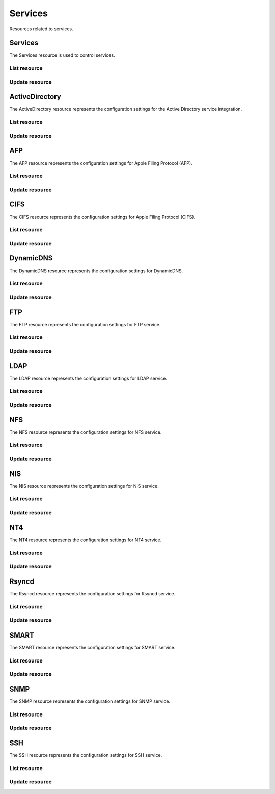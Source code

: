 =========
Services
=========

Resources related to services.

Services
----------

The Services resource is used to control services.

List resource
+++++++++++++

.. http:get:: /api/v1.0/services/services/

   Returns a list of all available services.

   **Example request**:

   .. sourcecode:: http

      GET /api/v1.0/services/services/ HTTP/1.1
      Content-Type: application/json

   **Example response**:

   .. sourcecode:: http

      HTTP/1.1 200 OK
      Vary: Accept
      Content-Type: application/json

      [
        {
                "srv_service": "rsync",
                "id": 16,
                "srv_enable": false
        },
        {
                "srv_service": "directoryservice",
                "id": 17,
                "srv_enable": false
        },
        {
                "srv_service": "smartd",
                "id": 18,
                "srv_enable": false
        }
      ]

   :query offset: offset number. default is 0
   :query limit: limit number. default is 30
   :resheader Content-Type: content type of the response
   :statuscode 200: no error


Update resource
+++++++++++++++

.. http:put:: /api/v1.0/services/services/(int:id|string:srv_service)/

   Update service with id `id` or name `srv_service`.

   **Example request**:

   .. sourcecode:: http

      PUT /api/v1.0/services/services/cifs/ HTTP/1.1
      Content-Type: application/json

        {
                "srv_enable": true
        }

   **Example response**:

   .. sourcecode:: http

      HTTP/1.1 202 Accepted
      Vary: Accept
      Content-Type: application/json

        {
                "srv_service": "cifs",
                "id": 4,
                "srv_enable": true
        }

   :json string srv_service: name of the service
   :json boolean srv_enable: service enable
   :reqheader Content-Type: the request content type
   :resheader Content-Type: the response content type
   :statuscode 202: no error



ActiveDirectory
---------------

The ActiveDirectory resource represents the configuration settings for the
Active Directory service integration.

List resource
+++++++++++++

.. http:get:: /api/v1.0/services/activedirectory/

   Returns the active directory settings dictionary.

   **Example request**:

   .. sourcecode:: http

      GET /api/v1.0/services/activedirectory/ HTTP/1.1
      Content-Type: application/json

   **Example response**:

   .. sourcecode:: http

      HTTP/1.1 200 OK
      Vary: Accept
      Content-Type: application/json

        {
                "ad_gcname": "",
                "ad_use_default_domain": true,
                "ad_workgroup": "",
                "ad_dcname": "",
                "ad_adminname": "",
                "ad_unix_extensions": false,
                "ad_timeout": 10,
                "ad_domainname": "",
                "id": 1,
                "ad_kpwdname": "",
                "ad_krbname": "",
                "ad_dns_timeout": 10,
                "ad_adminpw": "",
                "ad_verbose_logging": false,
                "ad_allow_trusted_doms": false,
                "ad_netbiosname": ""
        }

   :query offset: offset number. default is 0
   :query limit: limit number. default is 30
   :resheader Content-Type: content type of the response
   :statuscode 200: no error


Update resource
+++++++++++++++

.. http:put:: /api/v1.0/services/activedirectory/

   Update active directory.

   **Example request**:

   .. sourcecode:: http

      PUT /api/v1.0/services/activedirectory/ HTTP/1.1
      Content-Type: application/json

        {
                "ad_netbiosname": "mynas",
                "ad_domainname": "mydomain",
                "ad_workgroup": "WORKGROUP",
                "ad_adminname": "admin",
                "ad_adminpw": "mypw"
        }

   **Example response**:

   .. sourcecode:: http

      HTTP/1.1 202 Accepted
      Vary: Accept
      Content-Type: application/json

        {
                "ad_gcname": "",
                "ad_use_default_domain": true,
                "ad_workgroup": "WORKGROUP",
                "ad_dcname": "",
                "ad_adminname": "admin",
                "ad_unix_extensions": false,
                "ad_timeout": 10,
                "svc": "activedirectory",
                "ad_domainname": "mydomain",
                "id": 1,
                "ad_kpwdname": "",
                "ad_krbname": "",
                "ad_dns_timeout": 10,
                "ad_adminpw": "mypw",
                "ad_verbose_logging": false,
                "ad_allow_trusted_doms": false,
                "ad_netbiosname": "mynas"
        }

   :json string ad_domainname: domain name
   :json string ad_netbiosname: system hostname
   :json string ad_workgroup: workgroup or domain name in old format
   :json string ad_adminname: domain Administrator account nam
   :json string ad_adminpw: domain Administrator account password
   :json string ad_dcname: hostname of the domain controller to use
   :json string ad_gcname: hostname of the global catalog server to use
   :json string ad_krbname: hostname of the kerberos server to use
   :json boolean ad_verbose_logging: verbose logging
   :json boolean ad_unix_extensions: unix extensions
   :json boolean ad_allow_trusted_doms: allow Trusted Domains
   :json boolean ad_use_default_domain: use the default domain for users and groups
   :json integer ad_dns_timeout: timeout for AD DNS queries
   :reqheader Content-Type: the request content type
   :resheader Content-Type: the response content type
   :statuscode 202: no error


AFP
----

The AFP resource represents the configuration settings for Apple Filing
Protocol (AFP).

List resource
+++++++++++++

.. http:get:: /api/v1.0/services/afp/

   Returns the AFP settings dictionary.

   **Example request**:

   .. sourcecode:: http

      GET /api/v1.0/services/afp/ HTTP/1.1
      Content-Type: application/json

   **Example response**:

   .. sourcecode:: http

      HTTP/1.1 200 OK
      Vary: Accept
      Content-Type: application/json

        {
                "afp_srv_guest_user": "nobody",
                "afp_srv_guest": false,
                "id": 1,
                "afp_srv_connections_limit": 50,
                "afp_srv_name": "freenas"
        }

   :query offset: offset number. default is 0
   :query limit: limit number. default is 30
   :resheader Content-Type: content type of the response
   :statuscode 200: no error


Update resource
+++++++++++++++

.. http:put:: /api/v1.0/services/afp/

   Update AFP.

   **Example request**:

   .. sourcecode:: http

      PUT /api/v1.0/services/afp/ HTTP/1.1
      Content-Type: application/json

        {
                "afp_srv_guest": true
        }

   **Example response**:

   .. sourcecode:: http

      HTTP/1.1 202 Accepted
      Vary: Accept
      Content-Type: application/json

        {
                "afp_srv_guest_user": "nobody",
                "afp_srv_guest": true,
                "id": 1,
                "afp_srv_connections_limit": 50,
                "afp_srv_name": "freenas"
        }

   :json string afp_srv_name: name of the server
   :json string afp_srv_guest_user: guest account
   :json boolean afp_srv_guest: allow guest access
   :json integer afp_srv_connections_limit: maximum number of connections permitted
   :reqheader Content-Type: the request content type
   :resheader Content-Type: the response content type
   :statuscode 202: no error


CIFS
----

The CIFS resource represents the configuration settings for Apple Filing
Protocol (CIFS).

List resource
+++++++++++++

.. http:get:: /api/v1.0/services/cifs/

   Returns the CIFS settings dictionary.

   **Example request**:

   .. sourcecode:: http

      GET /api/v1.0/services/cifs/ HTTP/1.1
      Content-Type: application/json

   **Example response**:

   .. sourcecode:: http

      HTTP/1.1 200 OK
      Vary: Accept
      Content-Type: application/json

        {
                "cifs_srv_dirmask": "",
                "cifs_srv_description": "FreeNAS Server",
                "cifs_srv_loglevel": "1",
                "cifs_srv_guest": "nobody",
                "cifs_srv_filemask": "",
                "cifs_srv_easupport": false,
                "cifs_srv_smb_options": "",
                "id": 1,
                "cifs_srv_aio_ws": 4096,
                "cifs_srv_unixext": true,
                "cifs_srv_homedir": null,
                "cifs_srv_dosattr": true,
                "cifs_srv_homedir_browseable_enable": false,
                "cifs_srv_homedir_enable": false,
                "cifs_srv_aio_enable": false,
                "cifs_srv_homedir_aux": "",
                "cifs_srv_aio_rs": 4096,
                "cifs_srv_localmaster": true,
                "cifs_srv_timeserver": true,
                "cifs_srv_workgroup": "WORKGROUP",
                "cifs_srv_doscharset": "CP437",
                "cifs_srv_hostlookup": true,
                "cifs_srv_netbiosname": "freenas",
                "cifs_srv_nullpw": false,
                "cifs_srv_zeroconf": true,
                "cifs_srv_authmodel": "user",
                "cifs_srv_unixcharset": "UTF-8"
        }

   :query offset: offset number. default is 0
   :query limit: limit number. default is 30
   :resheader Content-Type: content type of the response
   :statuscode 200: no error


Update resource
+++++++++++++++

.. http:put:: /api/v1.0/services/cifs/

   Update CIFS.

   **Example request**:

   .. sourcecode:: http

      PUT /api/v1.0/services/cifs/ HTTP/1.1
      Content-Type: application/json

        {
                "cifs_srv_dosattr": false
        }

   **Example response**:

   .. sourcecode:: http

      HTTP/1.1 202 Accepted
      Vary: Accept
      Content-Type: application/json

        {
                "cifs_srv_dirmask": "",
                "cifs_srv_description": "FreeNAS Server",
                "cifs_srv_loglevel": "1",
                "cifs_srv_guest": "nobody",
                "cifs_srv_filemask": "",
                "cifs_srv_easupport": false,
                "cifs_srv_smb_options": "",
                "id": 1,
                "cifs_srv_aio_ws": 4096,
                "cifs_srv_unixext": true,
                "cifs_srv_homedir": null,
                "cifs_srv_dosattr": false,
                "cifs_srv_homedir_browseable_enable": false,
                "cifs_srv_homedir_enable": false,
                "cifs_srv_aio_enable": false,
                "cifs_srv_homedir_aux": "",
                "cifs_srv_aio_rs": 4096,
                "cifs_srv_localmaster": true,
                "cifs_srv_timeserver": true,
                "cifs_srv_workgroup": "WORKGROUP",
                "cifs_srv_doscharset": "CP437",
                "cifs_srv_hostlookup": true,
                "cifs_srv_netbiosname": "freenas",
                "cifs_srv_nullpw": false,
                "cifs_srv_zeroconf": true,
                "cifs_srv_authmodel": "user",
                "cifs_srv_unixcharset": "UTF-8"
        }

   :json string cifs_srv_authmodel: user, share
   :json string cifs_srv_netbiosname: netbios name
   :json string cifs_srv_workgroup: workgroup
   :json string cifs_srv_description: server description
   :json string cifs_srv_doscharset: CP437, CP850, CP852, CP866, CP932, CP949, CP950, CP1026, CP1251, ASCII
   :json string cifs_srv_unixcharset: UTF-8, iso-8859-1, iso-8859-15, gb2312, EUC-JP, ASCII
   :json string cifs_srv_loglevel: 1, 2, 3, 10
   :json boolean cifs_srv_localmaster: local master
   :json boolean cifs_srv_timeserver: time server for domain
   :json string cifs_srv_guest: guest account
   :json string cifs_srv_filemask: file mask
   :json string cifs_srv_dirmask: directory mask
   :json boolean cifs_srv_easupport: ea support
   :json boolean cifs_srv_dosattr: support dos file attributes
   :json boolean cifs_srv_nullpw: allow empty password
   :json string cifs_srv_smb_options: auxiliary parameters added to [global] section
   :json boolean cifs_srv_homedir_enable: enable home directory
   :json boolean cifs_srv_homedir_browseable_enable: enable home directory browsing
   :json string cifs_srv_homedir: home directories path
   :json string cifs_srv_homedir_aux: homes auxiliary parameters
   :json boolean cifs_srv_unixext: unix extensions
   :json boolean cifs_srv_aio_enable: enable aio
   :json integer cifs_srv_aio_rs: minimum aio read size
   :json integer cifs_srv_aio_ws: minimum aio write size
   :json boolean cifs_srv_zeroconf: zeroconf share discovery
   :json boolean cifs_srv_hostlookup: hostname lookups
   :reqheader Content-Type: the request content type
   :resheader Content-Type: the response content type
   :statuscode 202: no error


DynamicDNS
----------

The DynamicDNS resource represents the configuration settings for DynamicDNS.

List resource
+++++++++++++

.. http:get:: /api/v1.0/services/dynamicdns/

   Returns the DynamicDNS settings dictionary.

   **Example request**:

   .. sourcecode:: http

      GET /api/v1.0/services/dynamicdns/ HTTP/1.1
      Content-Type: application/json

   **Example response**:

   .. sourcecode:: http

      HTTP/1.1 200 OK
      Vary: Accept
      Content-Type: application/json

        {
                "ddns_options": "",
                "ddns_password": "freenas",
                "id": 1,
                "ddns_username": "admin",
                "ddns_provider": "dyndns@dyndns.org",
                "ddns_fupdateperiod": "",
                "ddns_domain": "",
                "ddns_updateperiod": ""
        }

   :query offset: offset number. default is 0
   :query limit: limit number. default is 30
   :resheader Content-Type: content type of the response
   :statuscode 200: no error


Update resource
+++++++++++++++

.. http:put:: /api/v1.0/services/dynamicdns/

   Update DynamicDNS.

   **Example request**:

   .. sourcecode:: http

      PUT /api/v1.0/services/dynamicdns/ HTTP/1.1
      Content-Type: application/json

        {
                "ddns_provider": "default@no-ip.com"
        }

   **Example response**:

   .. sourcecode:: http

      HTTP/1.1 202 Accepted
      Vary: Accept
      Content-Type: application/json

        {
                "ddns_options": "",
                "ddns_password": "freenas",
                "id": 1,
                "ddns_username": "admin",
                "ddns_provider": "default@no-ip.com",
                "ddns_fupdateperiod": "",
                "ddns_domain": "",
                "ddns_updateperiod": ""
        }

   :json string ddns_provider: dyndns@dyndns.org, default@freedns.afraid.org, default@zoneedit.com, default@no-ip.com, default@easydns.com, dyndns@3322.org, default@sitelutions.com, default@dnsomatic.com, ipv6tb@he.net, default@tzo.com, default@dynsip.org, default@dhis.org, default@majimoto.net, default@zerigo.com
   :json string ddns_domain: host name alias
   :json string ddns_username: username
   :json string ddns_password: password
   :json string ddns_updateperiod: time in seconds
   :json string ddns_fupdateperiod: forced update period
   :json string ddns_options: auxiliary parameters to global settings in inadyn-mt.conf
   :reqheader Content-Type: the request content type
   :resheader Content-Type: the response content type
   :statuscode 202: no error


FTP
----------

The FTP resource represents the configuration settings for FTP service.

List resource
+++++++++++++

.. http:get:: /api/v1.0/services/ftp/

   Returns the FTP settings dictionary.

   **Example request**:

   .. sourcecode:: http

      GET /api/v1.0/services/ftp/ HTTP/1.1
      Content-Type: application/json

   **Example response**:

   .. sourcecode:: http

      HTTP/1.1 200 OK
      Vary: Accept
      Content-Type: application/json

        {
                "ftp_anonuserbw": 0,
                "ftp_ident": false,
                "ftp_timeout": 600,
                "ftp_resume": false,
                "ftp_options": "",
                "ftp_masqaddress": "",
                "ftp_rootlogin": false,
                "id": 1,
                "ftp_passiveportsmax": 0,
                "ftp_ipconnections": 2,
                "ftp_defaultroot": true,
                "ftp_dirmask": "022",
                "ftp_passiveportsmin": 0,
                "ftp_onlylocal": false,
                "ftp_loginattempt": 1,
                "ftp_localuserbw": 0,
                "ftp_port": 21,
                "ftp_onlyanonymous": false,
                "ftp_reversedns": false,
                "ftp_anonuserdlbw": 0,
                "ftp_clients": 5,
                "ftp_tls": false,
                "ftp_fxp": false,
                "ftp_filemask": "077",
                "ftp_localuserdlbw": 0,
                "ftp_banner": "",
                "ftp_ssltls_certfile": "",
                "ftp_anonpath": null
        }

   :query offset: offset number. default is 0
   :query limit: limit number. default is 30
   :resheader Content-Type: content type of the response
   :statuscode 200: no error


Update resource
+++++++++++++++

.. http:put:: /api/v1.0/services/ftp/

   Update FTP.

   **Example request**:

   .. sourcecode:: http

      PUT /api/v1.0/services/ftp/ HTTP/1.1
      Content-Type: application/json

        {
                "ftp_clients": 10
        }

   **Example response**:

   .. sourcecode:: http

      HTTP/1.1 202 Accepted
      Vary: Accept
      Content-Type: application/json

        {
                "ftp_anonuserbw": 0,
                "ftp_ident": false,
                "ftp_timeout": 600,
                "ftp_resume": false,
                "ftp_options": "",
                "ftp_masqaddress": "",
                "ftp_rootlogin": false,
                "id": 1,
                "ftp_passiveportsmax": 0,
                "ftp_ipconnections": 2,
                "ftp_defaultroot": true,
                "ftp_dirmask": "022",
                "ftp_passiveportsmin": 0,
                "ftp_onlylocal": false,
                "ftp_loginattempt": 1,
                "ftp_localuserbw": 0,
                "ftp_port": 21,
                "ftp_onlyanonymous": false,
                "ftp_reversedns": false,
                "ftp_anonuserdlbw": 0,
                "ftp_clients": 5,
                "ftp_tls": false,
                "ftp_fxp": false,
                "ftp_filemask": "077",
                "ftp_localuserdlbw": 0,
                "ftp_banner": "",
                "ftp_ssltls_certfile": "",
                "ftp_anonpath": null
        }

   :json integer ftp_port: port to bind FTP server
   :json integer ftp_clients: maximum number of simultaneous clients
   :json integer ftp_ipconnections: maximum number of connections per IP address
   :json integer ftp_loginattempt: maximum number of allowed password attempts before disconnection
   :json integer ftp_timeout: maximum idle time in seconds
   :json boolean ftp_rootlogin: allow root login
   :json boolean ftp_onlyanonymous: allow anonymous login
   :json string ftp_anonpath: path for anonymous login
   :json boolean ftp_onlylocal: allow only local user login
   :json string ftp_banner: message which will be displayed to the user when they initially login
   :json string ftp_filemask: file creation mask
   :json string ftp_dirmask: directory creation mask
   :json boolean ftp_fxp: enable fxp
   :json boolean ftp_resume: allow transfer resumption
   :json boolean ftp_defaultroot: only allow access to user home unless member of wheel
   :json boolean ftp_ident: require IDENT authentication
   :json boolean ftp_reversedns: perform reverse dns lookup
   :json string ftp_masqaddress: causes the server to display the network information for the specified address to the client
   :json integer ftp_passiveportsmin: the minimum port to allocate for PASV style data connections
   :json integer ftp_passiveportsmax: the maximum port to allocate for PASV style data connections
   :json integer ftp_localuserbw: local user upload bandwidth in KB/s
   :json integer ftp_localuserdlbw: local user download bandwidth in KB/s
   :json integer ftp_anonuserbw: anonymous user upload bandwidth in KB/s
   :json integer ftp_anonuserdlbw: anonymous user download bandwidth in KB/s
   :json boolean ftp_tls: enable TLS
   :json string ftp_ssltls_certfile: certificate and private key
   :json string ftp_options: these parameters are added to proftpd.conf
   :reqheader Content-Type: the request content type
   :resheader Content-Type: the response content type
   :statuscode 202: no error


LDAP
----------

The LDAP resource represents the configuration settings for LDAP service.

List resource
+++++++++++++

.. http:get:: /api/v1.0/services/ldap/

   Returns the LDAP settings dictionary.

   **Example request**:

   .. sourcecode:: http

      GET /api/v1.0/services/ldap/ HTTP/1.1
      Content-Type: application/json

   **Example response**:

   .. sourcecode:: http

      HTTP/1.1 200 OK
      Vary: Accept
      Content-Type: application/json

        {
        }

   :query offset: offset number. default is 0
   :query limit: limit number. default is 30
   :resheader Content-Type: content type of the response
   :statuscode 200: no error


Update resource
+++++++++++++++

.. http:put:: /api/v1.0/services/ldap/

   Update LDAP.

   **Example request**:

   .. sourcecode:: http

      PUT /api/v1.0/services/ldap/ HTTP/1.1
      Content-Type: application/json

        {
                "ldap_hostname": "ldaphostname",
                "ldap_basedn": "dc=test,dc=org"
        }

   **Example response**:

   .. sourcecode:: http

      HTTP/1.1 202 Accepted
      Vary: Accept
      Content-Type: application/json

        {
                "ldap_hostname": "ldaphostname",
                "ldap_tls_cacertfile": "",
                "ldap_groupsuffix": "",
                "ldap_rootbindpw": "",
                "ldap_options": "ldap_version 3\ntimelimit 30\nbind_timelimit 30\nbind_policy soft\npam_ldap_attribute uid",
                "ldap_pwencryption": "clear",
                "ldap_passwordsuffix": "",
                "ldap_anonbind": false,
                "ldap_ssl": "off",
                "ldap_machinesuffix": "",
                "ldap_basedn": "dc=test,dc=org",
                "ldap_usersuffix": "",
                "ldap_rootbasedn": "",
                "id": 1
        }

   :json string ldap_hostname: name or IP address of the LDAP server
   :json string ldap_basedn: default base Distinguished Name (DN) to use for searches
   :json boolean ldap_anonbind: allow anonymous binding
   :json string ldap_rootbasedn: distinguished name with which to bind to the directory server
   :json string ldap_rootbindpw: credentials with which to bind
   :json string ldap_pwencryption: clear, crypt, md5, nds, racf, ad, exop
   :json string ldap_usersuffix: suffix that is used for users
   :json string ldap_groupsuffix: suffix that is used for groups
   :json string ldap_passwordsuffix: suffix that is used for password
   :json string ldap_machinesuffix: suffix that is used for machines
   :json string ldap_ssl: off, on, start_tls
   :json string ldap_tls_cacertfile: contents of your self signed certificate
   :json string ldap_options: parameters are added to ldap.conf
   :reqheader Content-Type: the request content type
   :resheader Content-Type: the response content type
   :statuscode 202: no error


NFS
----------

The NFS resource represents the configuration settings for NFS service.

List resource
+++++++++++++

.. http:get:: /api/v1.0/services/nfs/

   Returns the NFS settings dictionary.

   **Example request**:

   .. sourcecode:: http

      GET /api/v1.0/services/nfs/ HTTP/1.1
      Content-Type: application/json

   **Example response**:

   .. sourcecode:: http

      HTTP/1.1 200 OK
      Vary: Accept
      Content-Type: application/json

        {
                "nfs_srv_bindip": "",
                "nfs_srv_mountd_port": null,
                "nfs_srv_allow_nonroot": false,
                "nfs_srv_servers": 4,
                "nfs_srv_rpcstatd_port": null,
                "nfs_srv_rpclockd_port": null,
                "id": 1
        }

   :query offset: offset number. default is 0
   :query limit: limit number. default is 30
   :resheader Content-Type: content type of the response
   :statuscode 200: no error


Update resource
+++++++++++++++

.. http:put:: /api/v1.0/services/nfs/

   Update NFS.

   **Example request**:

   .. sourcecode:: http

      PUT /api/v1.0/services/nfs/ HTTP/1.1
      Content-Type: application/json

        {
                "nfs_srv_servers": 10
        }

   **Example response**:

   .. sourcecode:: http

      HTTP/1.1 202 Accepted
      Vary: Accept
      Content-Type: application/json

        {
                "nfs_srv_bindip": "",
                "nfs_srv_mountd_port": null,
                "nfs_srv_allow_nonroot": false,
                "nfs_srv_servers": 10,
                "nfs_srv_rpcstatd_port": null,
                "nfs_srv_rpclockd_port": null,
                "id": 1
        }

   :json string nfs_srv_servers: how many servers to create
   :json boolean nfs_srv_allow_nonroot: allow non-root mount requests to be served.
   :json string nfs_srv_bindip: IP addresses (separated by commas) to bind to for TCP and UDP requests
   :json integer nfs_srv_mountd_port: force mountd to bind to the specified port
   :json integer nfs_srv_rpcstatd_port: forces the rpc.statd daemon to bind to the specified port
   :json integer nfs_srv_rpclockd_port: forces rpc.lockd the daemon to bind to the specified port
   :reqheader Content-Type: the request content type
   :resheader Content-Type: the response content type
   :statuscode 202: no error


NIS
----------

The NIS resource represents the configuration settings for NIS service.

List resource
+++++++++++++

.. http:get:: /api/v1.0/services/nis/

   Returns the NIS settings dictionary.

   **Example request**:

   .. sourcecode:: http

      GET /api/v1.0/services/nis/ HTTP/1.1
      Content-Type: application/json

   **Example response**:

   .. sourcecode:: http

      HTTP/1.1 200 OK
      Vary: Accept
      Content-Type: application/json

        {
                "nis_servers": "",
                "nis_secure_mode": false,
                "nis_manycast": false,
                "id": 1,
                "nis_domain": ""
        }

   :query offset: offset number. default is 0
   :query limit: limit number. default is 30
   :resheader Content-Type: content type of the response
   :statuscode 200: no error


Update resource
+++++++++++++++

.. http:put:: /api/v1.0/services/nis/

   Update NIS.

   **Example request**:

   .. sourcecode:: http

      PUT /api/v1.0/services/nis/ HTTP/1.1
      Content-Type: application/json

        {
                "nis_domain": "nisdomain"
        }

   **Example response**:

   .. sourcecode:: http

      HTTP/1.1 202 Accepted
      Vary: Accept
      Content-Type: application/json

        {
                "nis_servers": "",
                "nis_secure_mode": false,
                "nis_manycast": false,
                "id": 1,
                "nis_domain": "nisdomain"
        }

   :json string nis_domain: nis domain name
   :json string nis_servers: comma delimited list of NIS servers
   :json boolean nis_secure_mode: cause ypbind to run in secure mode
   :json boolean nis_manycast: cause ypbind to use 'many-cast' instead of broadcast
   :reqheader Content-Type: the request content type
   :resheader Content-Type: the response content type
   :statuscode 202: no error


NT4
----------

The NT4 resource represents the configuration settings for NT4 service.

List resource
+++++++++++++

.. http:get:: /api/v1.0/services/nt4/

   Returns the NT4 settings dictionary.

   **Example request**:

   .. sourcecode:: http

      GET /api/v1.0/services/nt4/ HTTP/1.1
      Content-Type: application/json

   **Example response**:

   .. sourcecode:: http

      HTTP/1.1 200 OK
      Vary: Accept
      Content-Type: application/json

        {
                "nt4_adminname": "",
                "nt4_dcname": "",
                "nt4_workgroup": "",
                "nt4_netbiosname": "",
                "nt4_adminpw": "",
                "id": 1
        }

   :query offset: offset number. default is 0
   :query limit: limit number. default is 30
   :resheader Content-Type: content type of the response
   :statuscode 200: no error


Update resource
+++++++++++++++

.. http:put:: /api/v1.0/services/nt4/

   Update NT4.

   **Example request**:

   .. sourcecode:: http

      PUT /api/v1.0/services/nt4/ HTTP/1.1
      Content-Type: application/json

        {
                "nt4_adminname": "admin",
                "nt4_dcname": "mydcname",
                "nt4_workgroup": "WORKGROUP",
                "nt4_netbiosname": "netbios",
                "nt4_adminpw": "mypw",
        }

   **Example response**:

   .. sourcecode:: http

      HTTP/1.1 202 Accepted
      Vary: Accept
      Content-Type: application/json

        {
                "nt4_adminname": "admin",
                "nt4_dcname": "mydcname",
                "nt4_workgroup": "WORKGROUP",
                "nt4_netbiosname": "netbios",
                "nt4_adminpw": "mypw",
                "id": 1
        }

   :json string nt4_dcname: hostname of the domain controller to use
   :json string nt4_netbiosname: system hostname
   :json string nt4_workgroup: workgroup or domain name in old format
   :json string nt4_adminname: domain Administrator account name
   :json string nt4_adminpw: domain Administrator account password
   :reqheader Content-Type: the request content type
   :resheader Content-Type: the response content type
   :statuscode 202: no error


Rsyncd
----------

The Rsyncd resource represents the configuration settings for Rsyncd service.

List resource
+++++++++++++

.. http:get:: /api/v1.0/services/rsyncd/

   Returns the Rsyncd settings dictionary.

   **Example request**:

   .. sourcecode:: http

      GET /api/v1.0/services/rsyncd/ HTTP/1.1
      Content-Type: application/json

   **Example response**:

   .. sourcecode:: http

      HTTP/1.1 200 OK
      Vary: Accept
      Content-Type: application/json

        {
                "rsyncd_auxiliary": "",
                "id": 1,
                "rsyncd_port": 873
        }

   :query offset: offset number. default is 0
   :query limit: limit number. default is 30
   :resheader Content-Type: content type of the response
   :statuscode 200: no error


Update resource
+++++++++++++++

.. http:put:: /api/v1.0/services/rsyncd/

   Update Rsyncd.

   **Example request**:

   .. sourcecode:: http

      PUT /api/v1.0/services/rsyncd/ HTTP/1.1
      Content-Type: application/json

        {
                "rsyncd_port": 874
        }

   **Example response**:

   .. sourcecode:: http

      HTTP/1.1 202 Accepted
      Vary: Accept
      Content-Type: application/json

        {
                "rsyncd_auxiliary": "",
                "id": 1,
                "rsyncd_port": 874
        }

   :json integer rsyncd_port: alternate TCP port. Default is 873
   :json string rsyncd_auxiliary: parameters will be added to [global] settings in rsyncd.conf
   :reqheader Content-Type: the request content type
   :resheader Content-Type: the response content type
   :statuscode 202: no error


SMART
----------

The SMART resource represents the configuration settings for SMART service.

List resource
+++++++++++++

.. http:get:: /api/v1.0/services/smart/

   Returns the SMART settings dictionary.

   **Example request**:

   .. sourcecode:: http

      GET /api/v1.0/services/smart/ HTTP/1.1
      Content-Type: application/json

   **Example response**:

   .. sourcecode:: http

      HTTP/1.1 200 OK
      Vary: Accept
      Content-Type: application/json

        {
                "smart_critical": 0,
                "smart_interval": 30,
                "smart_powermode": "never",
                "smart_informational": 0,
                "smart_email": "",
                "smart_difference": 0,
                "id": 1
        }

   :query offset: offset number. default is 0
   :query limit: limit number. default is 30
   :resheader Content-Type: content type of the response
   :statuscode 200: no error


Update resource
+++++++++++++++

.. http:put:: /api/v1.0/services/smart/

   Update SMART.

   **Example request**:

   .. sourcecode:: http

      PUT /api/v1.0/services/smart/ HTTP/1.1
      Content-Type: application/json

        {
                "smart_interval": 60,
        }

   **Example response**:

   .. sourcecode:: http

      HTTP/1.1 202 Accepted
      Vary: Accept
      Content-Type: application/json

        {
                "smart_critical": 0,
                "smart_interval": 60,
                "smart_powermode": "never",
                "smart_informational": 0,
                "smart_email": "",
                "smart_difference": 0,
                "id": 1
        }

   :json integer smart_interval: interval between disk checks in minutes
   :json string smart_powermode: never, sleep, standby, idle
   :json integer smart_difference: report if the temperature had changed by at least N degrees Celsius since last report
   :json integer smart_informational: report as informational if the temperature had changed by at least N degrees Celsius since last report
   :json integer smart_critical: report as critical if the temperature had changed by at least N degrees Celsius since last report
   :json string smart_email: destination email address
   :reqheader Content-Type: the request content type
   :resheader Content-Type: the response content type
   :statuscode 202: no error


SNMP
----------

The SNMP resource represents the configuration settings for SNMP service.

List resource
+++++++++++++

.. http:get:: /api/v1.0/services/snmp/

   Returns the SNMP settings dictionary.

   **Example request**:

   .. sourcecode:: http

      GET /api/v1.0/services/snmp/ HTTP/1.1
      Content-Type: application/json

   **Example response**:

   .. sourcecode:: http

      HTTP/1.1 200 OK
      Vary: Accept
      Content-Type: application/json

        {
                "snmp_options": "",
                "snmp_community": "public",
                "snmp_traps": false,
                "snmp_contact": "",
                "snmp_location": "",
                "id": 1
        }

   :query offset: offset number. default is 0
   :query limit: limit number. default is 30
   :resheader Content-Type: content type of the response
   :statuscode 200: no error


Update resource
+++++++++++++++

.. http:put:: /api/v1.0/services/snmp/

   Update SNMP.

   **Example request**:

   .. sourcecode:: http

      PUT /api/v1.0/services/snmp/ HTTP/1.1
      Content-Type: application/json

        {
                "snmp_contact": "admin@freenas.org"
        }

   **Example response**:

   .. sourcecode:: http

      HTTP/1.1 202 Accepted
      Vary: Accept
      Content-Type: application/json

        {
                "snmp_options": "",
                "snmp_community": "public",
                "snmp_traps": false,
                "snmp_contact": "admin@freenas.org",
                "snmp_location": "",
                "id": 1
        }

   :json string snmp_location: location information, e.g. physical location of this system
   :json string snmp_contact: contact information
   :json string snmp_community: in most cases, 'public' is used here
   :json string snmp_traps: send SNMP traps
   :json string snmp_options: parameters will be added to /etc/snmpd.config
   :reqheader Content-Type: the request content type
   :resheader Content-Type: the response content type
   :statuscode 202: no error


SSH
----------

The SSH resource represents the configuration settings for SSH service.

List resource
+++++++++++++

.. http:get:: /api/v1.0/services/ssh/

   Returns the SSH settings dictionary.

   **Example request**:

   .. sourcecode:: http

      GET /api/v1.0/services/ssh/ HTTP/1.1
      Content-Type: application/json

   **Example response**:

   .. sourcecode:: http

      HTTP/1.1 200 OK
      Vary: Accept
      Content-Type: application/json

        {
                "ssh_sftp_log_level": "",
                "ssh_host_rsa_key_pub": "c3NoLXJzYSBBQUFBQjNOemFDMXljMkVBQUFBREFRQUJBQUFCQVFEbGY0b2wyeVhrT0RCSTgz MGduMnpxRGJaSXJncDc2ZzBic0ozT2Z6ZUJaU0lZU3NReS9qY012bjNaOUQyd3ZMcnFFWlRS RXZCSUo3bmZwZzgvWXVuM2JmMEwvdC9LTTNqamM4b3ZLMEhHV056bGZFT0IzbkpGZ3VZdjZI SHNDSi9hTC9JYnhyLysxZ3RYZS8yVFJpN2FDTnhOd09ZZGFzakZDYmRteG5lQlhjRDhSS2Zu NlMrVDlneGFGZzdrbDhHYVVRNkEyMnNDTmREL2JoTnJUWkRLaFRGVm9WcDZRc0Nld0N3a1Bz ZUkrT0tTSzBRNmUvVTBhaHJiUlpuY2FqU0Y2OFFJY3dVclBwUVlhZ0t4S1ExQnZBdjIvK3Vz elJJdDl3c2JJWEZtWWNIcjAvRWhjYzkyY1o2UmtQYkpDYlljOU84dXVUMDEwTkZQUTYrbzE0 dFogcm9vdEBmcmVlbmFzLmxvY2FsCg==",
                "ssh_host_key": "U1NIIFBSSVZBVEUgS0VZIEZJTEUgRk9STUFUIDEuMQoAAAAAAAAAAAQABAD+qfDFkFTQJCy4 5OA8NLCSVObpJ4oHkm6IME0J2kQ+cj6cm46iv4ghK5y5Wdk/5uBH/WECQLiCJMo0LUaHSndF QXUtkmW5nYQtyqfJf50c5iAMEoSx3h5wycFbuV1s8RGHSkzOV5Xh+Ptr0GCtWq84WGTWXzlT LCKMQKcPrsL2uQARAQABAAAAEnJvb3RAZnJlZW5hcy5sb2NhbBLvEu8EAPZVKdngp7mCFGRw t9pk2Rti1s1W+rQiV5qSpiJOp86Dsb7I1arle+ciCYJcv8GJMQ9Rr6F/OzpgHdtkpCE/zacZ GDEe5pK3/TMeveT4e9/SmgV0jpVj4ndiBg2AQsbyebB1K55yDosrt8rRI2LAoW28TfxI7stB eBP1N4XOIAz1AgDFfgGkemepk2vSbLbwBym9poxclqbgggZs6Xv/yG1raKXgLjqL2h7/2kwb 1AbWbUqIC+zw4KHgpScLzq+q+XwgAgD+1NxVVBON1IFJhwQIGll4FjxEUKU0XTcZj63EFydU 7B5/h/wYl7rWxYtXxVZoEBgTnlYB53pKPkmqnUMI0IofAgD/1OIOQRBb9DMHTO1jUN1rHX+L w9l604adrDMPKbVKy8iX3qn2FuHrjmX1Gk3jx7SYtWSOn32n9wQrPlRcXJQnAAAAAA==",
                "ssh_host_ecdsa_key": "LS0tLS1CRUdJTiBFQyBQUklWQVRFIEtFWS0tLS0tCk1IY0NBUUVFSU53Z3NyK2hHbGVBMS9r WGJYVWxVU3k0RWtyQzBZT0dCT01mbEdkVFNxZWtvQW9HQ0NxR1NNNDkKQXdFSG9VUURRZ0FF eDNSM2lCejh5MjBKN21TNG95MHY2SE0xeHJnUFBzWnhIWHJqZU1DRjFQTy9Ha2orYjhkago0 T0JyN0J2QUs0QjYrNTFjcW1JZ3pxaU1BVmdRN2xnS3lnPT0KLS0tLS1FTkQgRUMgUFJJVkFU RSBLRVktLS0tLQo=",
                "ssh_options": "",
                "ssh_host_rsa_key": "LS0tLS1CRUdJTiBSU0EgUFJJVkFURSBLRVktLS0tLQpNSUlFcFFJQkFBS0NBUUVBNVgrS0pk c2w1RGd3U1BOOUlKOXM2ZzIyU0s0S2Urb05HN0Nkem44M2dXVWlHRXJFCk12NDNETDU5MmZR OXNMeTY2aEdVMFJMd1NDZTUzNllQUDJMcDkyMzlDLzdmeWpONDQzUEtMeXRCeGxqYzVYeEQK Z2Q1eVJZTG1MK2h4N0FpZjJpL3lHOGEvL3RZTFYzdjlrMFl1MmdqY1RjRG1IV3JJeFFtM1pz WjNnVjNBL0VTbgo1K2t2ay9ZTVdoWU81SmZCbWxFT2dOdHJBalhRLzI0VGEwMlF5b1V4VmFG YWVrTEFuc0FzSkQ3SGlQamlraXRFCk9udjFOR29hMjBXWjNHbzBoZXZFQ0hNRkt6NlVHR29D c1NrTlFid0w5di9yck0wU0xmY0xHeUZ4Wm1IQjY5UHgKSVhIUGRuR2VrWkQyeVFtMkhQVHZM cms5TmREUlQwT3ZxTmVMV1FJREFRQUJBb0lCQVFDL0pYZ3h5WktJd0FmdgphdVhvR3dFQy9J SzdqRUh0TFdiWGprWVJyTUhWUXgrZnJmNDJIcWhKTkF2c1VkSmo5djJUWVN0YTYvUTNsT2Jx CmtRd1lGbEdhcFFCalVsaWd1RGhTOGFrUG1tN0JQbGhWeHljTzd2Q3NWcmRVWmIwbEE1WG9p NUNTYy9xTHpVbEwKQjFtUHBaLzJOL1VOeWNHZjlNWGQzeGJqUWlCZEhONFNDRzliVllQNXFR Nk1PZWY4dE94a2J5aEp5MlVZSmNqcApqUy8wZTB4akpjU2ZZc09iZVluOFB3M0FnWFNJRlZ0 eDVEYzdsZmQwejgyb0poRU9jUnRhRFdXdE1Lb3Z0SWtmCjBVdUVTWHZwTnE1aDhkM2NoWS80 d0ZEbFJBMGdmN24vRzJYV3NYUkVnQkN0b0ptenFEM0ZScjdLUlQwNU9XV0QKRUVqcVE2RUJB b0dCQVA2b3J4WTByNHMvR3B1YVZXVWNqQ3Q2dmZYQjEyc3FnUEtRY0NnL0VUaHJuVTRyQjRv UgphQStTbElRaXBCVHNvRytSenNaWU1icHNmQlNjbHpBOENXbVZSbXJoalBLNDJNN0FLN3U0 MHdMMUF2K2ZtNXFBClFsbW80TnhXTzB6L3RtTW9PZWdCOFlRRnMvVnVwZmJIU0d1OTFkbnFs VTF1U1JLOU9NZTdneVRoQW9HQkFPYTAKNzMzNXJzQzIwTS9qUDZIOUV5TUIyMHBFYzAwb2hp WEJxUzIxM3JoK1ZrYUF6ek1iclJEVjh6VlBzemlmZjJhOQpvbS9URDVGVzVFektnaDEvUWN4 RmJvS1lHUmpGbC9RMjJDTm5VR0RvL1JkMmhJMUpxT0VpR3JEOTVXQTZXdHhHCjN2OGxxc01n c1FlbENmS0ZwNjFCb2lYTEhkUDVybllIZEw1b3diMTVBb0dBYTRlY3p0cVdXVXpmRmw4M3Vj Y3gKSk5iaVNWaDlkc0h1eXYzVWJob2JVbUNXZnNCS29iRXg2SWx6YnN3VnpzUVFCcXhoekh6 SEdybmVOdkhjSVVEbwpsSTIwdTBMY09rMTFOdkFNUjJzR3B0UUFYU0h2R1hFWkV6VHRKZnkv YzRieVk3SkRxVVRRejNkOUFxQ2pNYTM2ClZZeEdOWXNKV2pXOFkwNUZJSWw4R2VFQ2dZRUEx SG16VUN4U1c3NkRWZE1QV2R0QWNxOVZEWE01VmNpS3M5OUcKTm9rWGxJY1dZbHhqZDhoM2Zk ZnQ1QjJCREJjcE9MQlNGL2Nra1ZDYmRuWFRtK01GOEdISnc1RGRIRWx2QjBZegpqWGVyT1hX YkVxN2VxVms3cGd6STFGVWhtWnhrN2haL2JqRjhzYlU4RmJSVUV2NHhUWW56RWllZFV3clRP SFRwCmVpdjBzdEVDZ1lFQTdPcXhhWVVBQWlRM2hWTngyZnU1QzVkYXYrZk1Uekcxc1RlZk1x NGFxWGxRYTFGbUtxZksKOStONUF2OE80a2ZGMlZCR3YyVEZNQ2xzUHVYMHBCN2RocEFLZUd0 eEtXc0V6Sld3TDNUUFZVbHlkeklpc09NSApKbXVGQmg2cUlyTzZBM0c1ZVh4LzJ5RWxSdkxS V2lGY2pTWS96M3BpY0U0MzZQd05URlkwdXpjPQotLS0tLUVORCBSU0EgUFJJVkFURSBLRVkt LS0tLQo=",
                "ssh_privatekey": "",
                "ssh_compression": false,
                "ssh_host_key_pub": "MTAyNCA2NTUzNyAxNzg4MzEwMjMwOTgyODIzNTY2OTY1NDk4MjM2NDA4MjUzNjc0MjE1MzUy OTI3OTc2MjExMzYyMDUwMDk1NzY1NjExMTM0ODIxNzIxNzY5OTkyNjUyMzk3MTk3MTAzNTEy MzU2NTk1NzMxMTgzMTEwOTU1NjA5MDk1MTMwMDg1NDY3Mjg4NTEwNzk2MTI3OTQwNTA3MTEz MzQ5NDkxMTc3MTM2MjYzMTk5MDA4MjQ3NTgwMzkzMTA4MTkxMjg0ODA2ODAzNTQ2ODU3ODU4 MzYyNjExNTM2NTYxMTQyMDE3MDU0NDUzMjUzMTQ4MDc2MTU0MjI5ODg3MTQwMTY5MTc1NTAx NTk1MjU3Mzg3NzI4NDY2NDAyNzM0NTcwODgyNDI3OTcyODI1OTgyNDUyOTg3OTYyMTcgcm9v dEBmcmVlbmFzLmxvY2FsCg==",
                "ssh_passwordauth": true,
                "ssh_host_dsa_key_pub": "c3NoLWRzcyBBQUFBQjNOemFDMWtjM01BQUFDQkFLOG82amlVUzdxamltNERmSDJSSkIzeTVI ekNib21GRFRENjNscjk0ZnltMWlnTHlaQ0dFREN1U3Z1V2M5RW5wWFhWUDNaa3phZlBteTFF OFZ4OGhzUVpTTzV3blh0azJCZUFnNVNPelRYcDluZlBmNy94c0o3c1JYQUEzd0RuSjNUNjJB ZlNDRmF2TTVZS2pHQlgzRVZVYjJlaDVOQTRGUDl3Z1RhcWxjVmpBQUFBRlFDOUFlSE51cXY0 WU04UG1TVnNTQUNrU1NNdlBRQUFBSUFVeDBlUTE4M0g2Nlo3OG1RanFvT0VRNW5ROXUwWkhu WVNQZnRvN04veHRHQ0NDdG9ldVZSRnhIN1lrd0VJVzZmWm9DNTVqOTRVN2JnR1NaZkJEMzJo YklBbXRnVUFMU0lMVlZaVUJ2aWJjQW5vSEpqY3hlMnRsL09YT05zdi8yVkRLWWt1OTBRZDdD YkFsNlVVOStxQ3FjV3JVVlAzZ3pEOGdSWk9qcU1LZWdBQUFJQXhvbnlndVN6VW54WXh4VC9Y MzhIckIvOXRSeXhZNHBKalFsbVFLcmZveXhSL0ZtWWt2Wk9CL05UTjE5SEpJVExuMDBRZTF4 UkIyTUU1SVJGeXJmTGd2UGRJaUozczJONUQyRERmM3dBVmR0M3ZyQXJRR0t0RnRzL29nRStF dkthd25jQzAvallkaGJmSzNidlRVTFZ5dk11cEpKYzdabjhBNE9rNC9IWlVpUT09IHJvb3RA ZnJlZW5hcy5sb2NhbAo=",
                "ssh_tcpfwd": false,
                "ssh_sftp_log_facility": "",
                "ssh_tcpport": 22,
                "ssh_host_ecdsa_key_pub": "ZWNkc2Etc2hhMi1uaXN0cDI1NiBBQUFBRTJWalpITmhMWE5vWVRJdGJtbHpkSEF5TlRZQUFB QUlibWx6ZEhBeU5UWUFBQUJCQk1kMGQ0Z2MvTXR0Q2U1a3VLTXRMK2h6TmNhNER6N0djUjE2 NDNqQWhkVHp2eHBJL20vSFkrRGdhK3did0N1QWV2dWRYS3BpSU02b2pBRllFTzVZQ3NvPSBy b290QGZyZWVuYXMubG9jYWwK",
                "id": 1,
                "ssh_host_dsa_key": "LS0tLS1CRUdJTiBEU0EgUFJJVkFURSBLRVktLS0tLQpNSUlCdXdJQkFBS0JnUUN2S09vNGxF dTZvNHB1QTN4OWtTUWQ4dVI4d202SmhRMHcrdDVhL2VIOHB0WW9DOG1RCmhoQXdya3I3bG5Q Uko2VjExVDkyWk0ybno1c3RSUEZjZkliRUdVanVjSjE3Wk5nWGdJT1VqczAxNmZaM3ozKy8K OGJDZTdFVndBTjhBNXlkMCt0Z0gwZ2hXcnpPV0NveGdWOXhGVkc5bm9lVFFPQlQvY0lFMnFw WEZZd0lWQUwwQgo0YzI2cS9oZ3p3K1pKV3hJQUtSSkl5ODlBb0dBRk1kSGtOZk54K3VtZS9K a0k2cURoRU9aMFBidEdSNTJFajM3CmFPemY4YlJnZ2dyYUhybFVSY1IrMkpNQkNGdW4yYUF1 ZVkvZUZPMjRCa21Yd1E5OW9XeUFKcllGQUMwaUMxVlcKVkFiNG0zQUo2QnlZM01YdHJaZnps empiTC85bFF5bUpMdmRFSGV3bXdKZWxGUGZxZ3FuRnExRlQ5NE13L0lFVwpUbzZqQ25vQ2dZ QXhvbnlndVN6VW54WXh4VC9YMzhIckIvOXRSeXhZNHBKalFsbVFLcmZveXhSL0ZtWWt2Wk9C Ci9OVE4xOUhKSVRMbjAwUWUxeFJCMk1FNUlSRnlyZkxndlBkSWlKM3MyTjVEMkREZjN3QVZk dDN2ckFyUUdLdEYKdHMvb2dFK0V2S2F3bmNDMC9qWWRoYmZLM2J2VFVMVnl2TXVwSkpjN1pu OEE0T2s0L0haVWlRSVZBSmJuekFlVQpjSzZzdHBmMnFCUnlOZVMvOERWNAotLS0tLUVORCBE U0EgUFJJVkFURSBLRVktLS0tLQo=",
                "ssh_rootlogin": false
        }

   :query offset: offset number. default is 0
   :query limit: limit number. default is 30
   :resheader Content-Type: content type of the response
   :statuscode 200: no error


Update resource
+++++++++++++++

.. http:put:: /api/v1.0/services/ssh/

   Update SSH.

   **Example request**:

   .. sourcecode:: http

      PUT /api/v1.0/services/ssh/ HTTP/1.1
      Content-Type: application/json

        {
                "ssh_rootlogin": true
        }

   **Example response**:

   .. sourcecode:: http

      HTTP/1.1 202 Accepted
      Vary: Accept
      Content-Type: application/json

        {
                "ssh_sftp_log_level": "",
                "ssh_host_rsa_key_pub": "c3NoLXJzYSBBQUFBQjNOemFDMXljMkVBQUFBREFRQUJBQUFCQVFEbGY0b2wyeVhrT0RCSTgz MGduMnpxRGJaSXJncDc2ZzBic0ozT2Z6ZUJaU0lZU3NReS9qY012bjNaOUQyd3ZMcnFFWlRS RXZCSUo3bmZwZzgvWXVuM2JmMEwvdC9LTTNqamM4b3ZLMEhHV056bGZFT0IzbkpGZ3VZdjZI SHNDSi9hTC9JYnhyLysxZ3RYZS8yVFJpN2FDTnhOd09ZZGFzakZDYmRteG5lQlhjRDhSS2Zu NlMrVDlneGFGZzdrbDhHYVVRNkEyMnNDTmREL2JoTnJUWkRLaFRGVm9WcDZRc0Nld0N3a1Bz ZUkrT0tTSzBRNmUvVTBhaHJiUlpuY2FqU0Y2OFFJY3dVclBwUVlhZ0t4S1ExQnZBdjIvK3Vz elJJdDl3c2JJWEZtWWNIcjAvRWhjYzkyY1o2UmtQYkpDYlljOU84dXVUMDEwTkZQUTYrbzE0 dFogcm9vdEBmcmVlbmFzLmxvY2FsCg==",
                "ssh_host_key": "U1NIIFBSSVZBVEUgS0VZIEZJTEUgRk9STUFUIDEuMQoAAAAAAAAAAAQABAD+qfDFkFTQJCy4 5OA8NLCSVObpJ4oHkm6IME0J2kQ+cj6cm46iv4ghK5y5Wdk/5uBH/WECQLiCJMo0LUaHSndF QXUtkmW5nYQtyqfJf50c5iAMEoSx3h5wycFbuV1s8RGHSkzOV5Xh+Ptr0GCtWq84WGTWXzlT LCKMQKcPrsL2uQARAQABAAAAEnJvb3RAZnJlZW5hcy5sb2NhbBLvEu8EAPZVKdngp7mCFGRw t9pk2Rti1s1W+rQiV5qSpiJOp86Dsb7I1arle+ciCYJcv8GJMQ9Rr6F/OzpgHdtkpCE/zacZ GDEe5pK3/TMeveT4e9/SmgV0jpVj4ndiBg2AQsbyebB1K55yDosrt8rRI2LAoW28TfxI7stB eBP1N4XOIAz1AgDFfgGkemepk2vSbLbwBym9poxclqbgggZs6Xv/yG1raKXgLjqL2h7/2kwb 1AbWbUqIC+zw4KHgpScLzq+q+XwgAgD+1NxVVBON1IFJhwQIGll4FjxEUKU0XTcZj63EFydU 7B5/h/wYl7rWxYtXxVZoEBgTnlYB53pKPkmqnUMI0IofAgD/1OIOQRBb9DMHTO1jUN1rHX+L w9l604adrDMPKbVKy8iX3qn2FuHrjmX1Gk3jx7SYtWSOn32n9wQrPlRcXJQnAAAAAA==",
                "ssh_host_ecdsa_key": "LS0tLS1CRUdJTiBFQyBQUklWQVRFIEtFWS0tLS0tCk1IY0NBUUVFSU53Z3NyK2hHbGVBMS9r WGJYVWxVU3k0RWtyQzBZT0dCT01mbEdkVFNxZWtvQW9HQ0NxR1NNNDkKQXdFSG9VUURRZ0FF eDNSM2lCejh5MjBKN21TNG95MHY2SE0xeHJnUFBzWnhIWHJqZU1DRjFQTy9Ha2orYjhkago0 T0JyN0J2QUs0QjYrNTFjcW1JZ3pxaU1BVmdRN2xnS3lnPT0KLS0tLS1FTkQgRUMgUFJJVkFU RSBLRVktLS0tLQo=",
                "ssh_options": "",
                "ssh_host_rsa_key": "LS0tLS1CRUdJTiBSU0EgUFJJVkFURSBLRVktLS0tLQpNSUlFcFFJQkFBS0NBUUVBNVgrS0pk c2w1RGd3U1BOOUlKOXM2ZzIyU0s0S2Urb05HN0Nkem44M2dXVWlHRXJFCk12NDNETDU5MmZR OXNMeTY2aEdVMFJMd1NDZTUzNllQUDJMcDkyMzlDLzdmeWpONDQzUEtMeXRCeGxqYzVYeEQK Z2Q1eVJZTG1MK2h4N0FpZjJpL3lHOGEvL3RZTFYzdjlrMFl1MmdqY1RjRG1IV3JJeFFtM1pz WjNnVjNBL0VTbgo1K2t2ay9ZTVdoWU81SmZCbWxFT2dOdHJBalhRLzI0VGEwMlF5b1V4VmFG YWVrTEFuc0FzSkQ3SGlQamlraXRFCk9udjFOR29hMjBXWjNHbzBoZXZFQ0hNRkt6NlVHR29D c1NrTlFid0w5di9yck0wU0xmY0xHeUZ4Wm1IQjY5UHgKSVhIUGRuR2VrWkQyeVFtMkhQVHZM cms5TmREUlQwT3ZxTmVMV1FJREFRQUJBb0lCQVFDL0pYZ3h5WktJd0FmdgphdVhvR3dFQy9J SzdqRUh0TFdiWGprWVJyTUhWUXgrZnJmNDJIcWhKTkF2c1VkSmo5djJUWVN0YTYvUTNsT2Jx CmtRd1lGbEdhcFFCalVsaWd1RGhTOGFrUG1tN0JQbGhWeHljTzd2Q3NWcmRVWmIwbEE1WG9p NUNTYy9xTHpVbEwKQjFtUHBaLzJOL1VOeWNHZjlNWGQzeGJqUWlCZEhONFNDRzliVllQNXFR Nk1PZWY4dE94a2J5aEp5MlVZSmNqcApqUy8wZTB4akpjU2ZZc09iZVluOFB3M0FnWFNJRlZ0 eDVEYzdsZmQwejgyb0poRU9jUnRhRFdXdE1Lb3Z0SWtmCjBVdUVTWHZwTnE1aDhkM2NoWS80 d0ZEbFJBMGdmN24vRzJYV3NYUkVnQkN0b0ptenFEM0ZScjdLUlQwNU9XV0QKRUVqcVE2RUJB b0dCQVA2b3J4WTByNHMvR3B1YVZXVWNqQ3Q2dmZYQjEyc3FnUEtRY0NnL0VUaHJuVTRyQjRv UgphQStTbElRaXBCVHNvRytSenNaWU1icHNmQlNjbHpBOENXbVZSbXJoalBLNDJNN0FLN3U0 MHdMMUF2K2ZtNXFBClFsbW80TnhXTzB6L3RtTW9PZWdCOFlRRnMvVnVwZmJIU0d1OTFkbnFs VTF1U1JLOU9NZTdneVRoQW9HQkFPYTAKNzMzNXJzQzIwTS9qUDZIOUV5TUIyMHBFYzAwb2hp WEJxUzIxM3JoK1ZrYUF6ek1iclJEVjh6VlBzemlmZjJhOQpvbS9URDVGVzVFektnaDEvUWN4 RmJvS1lHUmpGbC9RMjJDTm5VR0RvL1JkMmhJMUpxT0VpR3JEOTVXQTZXdHhHCjN2OGxxc01n c1FlbENmS0ZwNjFCb2lYTEhkUDVybllIZEw1b3diMTVBb0dBYTRlY3p0cVdXVXpmRmw4M3Vj Y3gKSk5iaVNWaDlkc0h1eXYzVWJob2JVbUNXZnNCS29iRXg2SWx6YnN3VnpzUVFCcXhoekh6 SEdybmVOdkhjSVVEbwpsSTIwdTBMY09rMTFOdkFNUjJzR3B0UUFYU0h2R1hFWkV6VHRKZnkv YzRieVk3SkRxVVRRejNkOUFxQ2pNYTM2ClZZeEdOWXNKV2pXOFkwNUZJSWw4R2VFQ2dZRUEx SG16VUN4U1c3NkRWZE1QV2R0QWNxOVZEWE01VmNpS3M5OUcKTm9rWGxJY1dZbHhqZDhoM2Zk ZnQ1QjJCREJjcE9MQlNGL2Nra1ZDYmRuWFRtK01GOEdISnc1RGRIRWx2QjBZegpqWGVyT1hX YkVxN2VxVms3cGd6STFGVWhtWnhrN2haL2JqRjhzYlU4RmJSVUV2NHhUWW56RWllZFV3clRP SFRwCmVpdjBzdEVDZ1lFQTdPcXhhWVVBQWlRM2hWTngyZnU1QzVkYXYrZk1Uekcxc1RlZk1x NGFxWGxRYTFGbUtxZksKOStONUF2OE80a2ZGMlZCR3YyVEZNQ2xzUHVYMHBCN2RocEFLZUd0 eEtXc0V6Sld3TDNUUFZVbHlkeklpc09NSApKbXVGQmg2cUlyTzZBM0c1ZVh4LzJ5RWxSdkxS V2lGY2pTWS96M3BpY0U0MzZQd05URlkwdXpjPQotLS0tLUVORCBSU0EgUFJJVkFURSBLRVkt LS0tLQo=",
                "ssh_privatekey": "",
                "ssh_compression": false,
                "ssh_host_key_pub": "MTAyNCA2NTUzNyAxNzg4MzEwMjMwOTgyODIzNTY2OTY1NDk4MjM2NDA4MjUzNjc0MjE1MzUy OTI3OTc2MjExMzYyMDUwMDk1NzY1NjExMTM0ODIxNzIxNzY5OTkyNjUyMzk3MTk3MTAzNTEy MzU2NTk1NzMxMTgzMTEwOTU1NjA5MDk1MTMwMDg1NDY3Mjg4NTEwNzk2MTI3OTQwNTA3MTEz MzQ5NDkxMTc3MTM2MjYzMTk5MDA4MjQ3NTgwMzkzMTA4MTkxMjg0ODA2ODAzNTQ2ODU3ODU4 MzYyNjExNTM2NTYxMTQyMDE3MDU0NDUzMjUzMTQ4MDc2MTU0MjI5ODg3MTQwMTY5MTc1NTAx NTk1MjU3Mzg3NzI4NDY2NDAyNzM0NTcwODgyNDI3OTcyODI1OTgyNDUyOTg3OTYyMTcgcm9v dEBmcmVlbmFzLmxvY2FsCg==",
                "ssh_passwordauth": true,
                "ssh_host_dsa_key_pub": "c3NoLWRzcyBBQUFBQjNOemFDMWtjM01BQUFDQkFLOG82amlVUzdxamltNERmSDJSSkIzeTVI ekNib21GRFRENjNscjk0ZnltMWlnTHlaQ0dFREN1U3Z1V2M5RW5wWFhWUDNaa3phZlBteTFF OFZ4OGhzUVpTTzV3blh0azJCZUFnNVNPelRYcDluZlBmNy94c0o3c1JYQUEzd0RuSjNUNjJB ZlNDRmF2TTVZS2pHQlgzRVZVYjJlaDVOQTRGUDl3Z1RhcWxjVmpBQUFBRlFDOUFlSE51cXY0 WU04UG1TVnNTQUNrU1NNdlBRQUFBSUFVeDBlUTE4M0g2Nlo3OG1RanFvT0VRNW5ROXUwWkhu WVNQZnRvN04veHRHQ0NDdG9ldVZSRnhIN1lrd0VJVzZmWm9DNTVqOTRVN2JnR1NaZkJEMzJo YklBbXRnVUFMU0lMVlZaVUJ2aWJjQW5vSEpqY3hlMnRsL09YT05zdi8yVkRLWWt1OTBRZDdD YkFsNlVVOStxQ3FjV3JVVlAzZ3pEOGdSWk9qcU1LZWdBQUFJQXhvbnlndVN6VW54WXh4VC9Y MzhIckIvOXRSeXhZNHBKalFsbVFLcmZveXhSL0ZtWWt2Wk9CL05UTjE5SEpJVExuMDBRZTF4 UkIyTUU1SVJGeXJmTGd2UGRJaUozczJONUQyRERmM3dBVmR0M3ZyQXJRR0t0RnRzL29nRStF dkthd25jQzAvallkaGJmSzNidlRVTFZ5dk11cEpKYzdabjhBNE9rNC9IWlVpUT09IHJvb3RA ZnJlZW5hcy5sb2NhbAo=",
                "ssh_tcpfwd": false,
                "ssh_sftp_log_facility": "",
                "ssh_tcpport": 22,
                "ssh_host_ecdsa_key_pub": "ZWNkc2Etc2hhMi1uaXN0cDI1NiBBQUFBRTJWalpITmhMWE5vWVRJdGJtbHpkSEF5TlRZQUFB QUlibWx6ZEhBeU5UWUFBQUJCQk1kMGQ0Z2MvTXR0Q2U1a3VLTXRMK2h6TmNhNER6N0djUjE2 NDNqQWhkVHp2eHBJL20vSFkrRGdhK3did0N1QWV2dWRYS3BpSU02b2pBRllFTzVZQ3NvPSBy b290QGZyZWVuYXMubG9jYWwK",
                "id": 1,
                "ssh_host_dsa_key": "LS0tLS1CRUdJTiBEU0EgUFJJVkFURSBLRVktLS0tLQpNSUlCdXdJQkFBS0JnUUN2S09vNGxF dTZvNHB1QTN4OWtTUWQ4dVI4d202SmhRMHcrdDVhL2VIOHB0WW9DOG1RCmhoQXdya3I3bG5Q Uko2VjExVDkyWk0ybno1c3RSUEZjZkliRUdVanVjSjE3Wk5nWGdJT1VqczAxNmZaM3ozKy8K OGJDZTdFVndBTjhBNXlkMCt0Z0gwZ2hXcnpPV0NveGdWOXhGVkc5bm9lVFFPQlQvY0lFMnFw WEZZd0lWQUwwQgo0YzI2cS9oZ3p3K1pKV3hJQUtSSkl5ODlBb0dBRk1kSGtOZk54K3VtZS9K a0k2cURoRU9aMFBidEdSNTJFajM3CmFPemY4YlJnZ2dyYUhybFVSY1IrMkpNQkNGdW4yYUF1 ZVkvZUZPMjRCa21Yd1E5OW9XeUFKcllGQUMwaUMxVlcKVkFiNG0zQUo2QnlZM01YdHJaZnps empiTC85bFF5bUpMdmRFSGV3bXdKZWxGUGZxZ3FuRnExRlQ5NE13L0lFVwpUbzZqQ25vQ2dZ QXhvbnlndVN6VW54WXh4VC9YMzhIckIvOXRSeXhZNHBKalFsbVFLcmZveXhSL0ZtWWt2Wk9C Ci9OVE4xOUhKSVRMbjAwUWUxeFJCMk1FNUlSRnlyZkxndlBkSWlKM3MyTjVEMkREZjN3QVZk dDN2ckFyUUdLdEYKdHMvb2dFK0V2S2F3bmNDMC9qWWRoYmZLM2J2VFVMVnl2TXVwSkpjN1pu OEE0T2s0L0haVWlRSVZBSmJuekFlVQpjSzZzdHBmMnFCUnlOZVMvOERWNAotLS0tLUVORCBE U0EgUFJJVkFURSBLRVktLS0tLQo=",
                "ssh_rootlogin": true
        }

   :json string ssh_tcpport: alternate TCP port. Default is 22
   :json string ssh_rootlogin: Disabled: Root can only login via public key authentication; Enabled: Root login permitted with password
   :json string ssh_passwordauth: Allow Password Authentication
   :json string ssh_tcpfwd: Allow TCP Port Forwarding
   :json string ssh_compression: Compress Connections
   :json string ssh_privatekey: RSA PRIVATE KEY in PEM format
   :json string ssh_sftp_log_level: QUIET, FATAL, ERROR, INFO, VERBOSE, DEBUG, DEBUG2, DEBUG3
   :json string ssh_sftp_log_facility: DAEMON, USER, AUTH, LOCAL0, LOCAL1, LOCAL2, LOCAL3, LOCAL4, LOCAL5, LOCAL6, LOCAL7
   :json string ssh_options: extra options to /etc/ssh/sshd_config
   :reqheader Content-Type: the request content type
   :resheader Content-Type: the response content type
   :statuscode 202: no error
